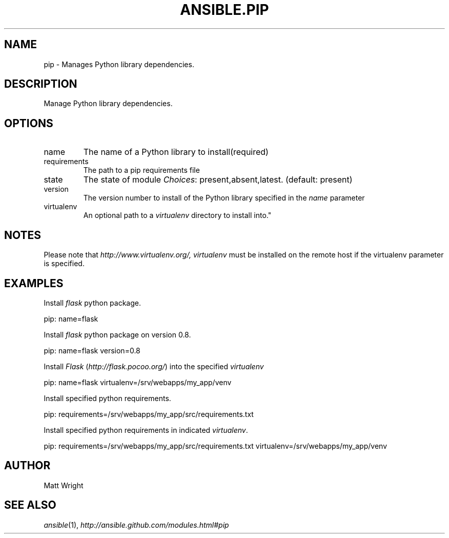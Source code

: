 .TH ANSIBLE.PIP 3 "2012-12-23" "0.9" "ANSIBLE MODULES"
." generated from library/pip
.SH NAME
pip \- Manages Python library dependencies.
." ------ DESCRIPTION
.SH DESCRIPTION
.PP
Manage Python library dependencies. 
." ------ OPTIONS
."
."
.SH OPTIONS
   
.IP name
The name of a Python library to install(required)   
.IP requirements
The path to a pip requirements file   
.IP state
The state of module
.IR Choices :
present,absent,latest. (default: present)   
.IP version
The version number to install of the Python library specified in the \fIname\fR parameter   
.IP virtualenv
An optional path to a \fIvirtualenv\fR directory to install into."
."
." ------ NOTES
.SH NOTES
.PP
Please note that \fIhttp://www.virtualenv.org/, virtualenv\fR must be installed on the remote host if the virtualenv parameter is specified. 
."
."
." ------ EXAMPLES
.SH EXAMPLES
.PP
Install \fIflask\fR python package.

.nf
pip: name=flask
.fi
.PP
Install \fIflask\fR python package on version 0.8.

.nf
pip: name=flask version=0.8
.fi
.PP
Install \fIFlask\fR (\fIhttp://flask.pocoo.org/\fR) into the specified \fIvirtualenv\fR

.nf
pip: name=flask virtualenv=/srv/webapps/my_app/venv
.fi
.PP
Install specified python requirements.

.nf
pip: requirements=/srv/webapps/my_app/src/requirements.txt
.fi
.PP
Install specified python requirements in indicated \fIvirtualenv\fR.

.nf
pip: requirements=/srv/webapps/my_app/src/requirements.txt virtualenv=/srv/webapps/my_app/venv
.fi
." ------- AUTHOR
.SH AUTHOR
Matt Wright
.SH SEE ALSO
.IR ansible (1),
.I http://ansible.github.com/modules.html#pip
